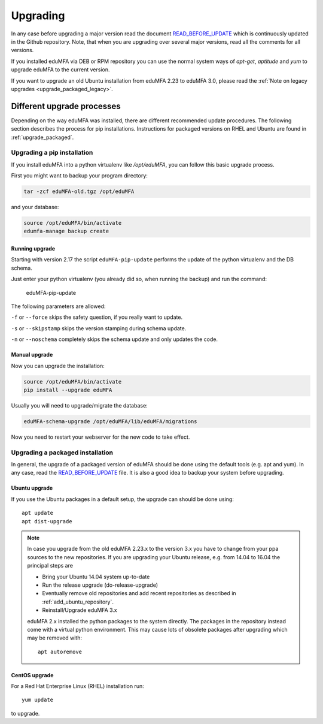 .. _upgrade:

Upgrading
---------

In any case before upgrading a major version read the document
`READ_BEFORE_UPDATE`_
which is continuously updated in the Github repository.
Note, that when you are upgrading over several major versions, read all the comments
for all versions.

If you installed eduMFA via DEB or RPM repository you can use the normal
system ways of *apt-get*, *aptitude* and *yum* to upgrade eduMFA to the
current version.

If you want to upgrade an old Ubuntu installation from eduMFA 2.23 to
eduMFA 3.0, please read the :ref:`Note on legacy upgrades <upgrade_packaged_legacy>`.

Different upgrade processes
~~~~~~~~~~~~~~~~~~~~~~~~~~~

Depending on the way eduMFA was installed, there are different recommended update procedures.
The following section describes the process for pip installations.
Instructions for packaged versions on RHEL and Ubuntu are found in :ref:`upgrade_packaged`.

Upgrading a pip installation
............................

If you install eduMFA into a python virtualenv like */opt/eduMFA*,
you can follow this basic upgrade process.

First you might want to backup your program directory:

.. code-block:: bash

   tar -zcf eduMFA-old.tgz /opt/eduMFA

and your database:

.. code-block:: bash

   source /opt/eduMFA/bin/activate
   edumfa-manage backup create

Running upgrade
^^^^^^^^^^^^^^^

Starting with version 2.17 the script ``eduMFA-pip-update`` performs the
update of the python virtualenv and the DB schema.

Just enter your python virtualenv (you already did so, when running the
backup) and run the command:

   eduMFA-pip-update

The following parameters are allowed:

``-f`` or ``--force`` skips the safety question, if you really want to update.

``-s`` or ``--skipstamp`` skips the version stamping during schema update.

``-n`` or ``--noschema`` completely skips the schema update and only updates the code.


Manual upgrade
^^^^^^^^^^^^^^

Now you can upgrade the installation:

.. code-block:: bash

   source /opt/eduMFA/bin/activate
   pip install --upgrade eduMFA

Usually you will need to upgrade/migrate the database:

.. code-block:: bash

   eduMFA-schema-upgrade /opt/eduMFA/lib/eduMFA/migrations

Now you need to restart your webserver for the new code to take effect.

.. _upgrade_packaged:

Upgrading a packaged installation
.................................

In general, the upgrade of a packaged version of eduMFA should be done using the
default tools (e.g. apt and yum). In any case, read the
`READ_BEFORE_UPDATE`_
file. It is also a good idea to backup your system before upgrading.

Ubuntu upgrade
^^^^^^^^^^^^^^

If you use the Ubuntu packages in a default setup, the upgrade can should be done
using::

   apt update
   apt dist-upgrade


.. _upgrade_packaged_legacy:

.. note::
    In case you upgrade from the old eduMFA 2.23.x to the version 3.x you have to
    change from your ppa sources to the new repositories. If you are upgrading your
    Ubuntu release, e.g. from 14.04 to 16.04 the principal steps are

    * Bring your Ubuntu 14.04 system up-to-date
    * Run the release upgrade (do-release-upgrade)
    * Eventually remove old repositories and add recent repositories as described in :ref:`add_ubuntu_repository`.
    * Reinstall/Upgrade eduMFA 3.x

    eduMFA 2.x installed the python packages to the system directly. The packages
    in the repository instead come with a virtual python environment. This may cause lots
    of obsolete packages after upgrading which may be removed with::

       apt autoremove


CentOS upgrade
^^^^^^^^^^^^^^

For a Red Hat Enterprise Linux (RHEL) installation run::

 yum update

to upgrade.

.. _READ_BEFORE_UPDATE: https://github.com/eduMFA/eduMFA/blob/master/READ_BEFORE_UPDATE.md
